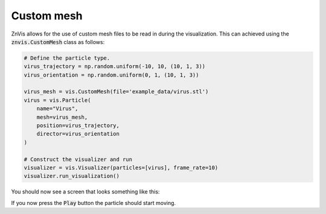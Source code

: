 Custom mesh
-----------
ZnVis allows for the use of custom mesh files to be read in during the visualization.
This can achieved using the :code:`znvis.CustomMesh` class as follows:

.. code-block:: python

   # Define the particle type.
   virus_trajectory = np.random.uniform(-10, 10, (10, 1, 3))
   virus_orientation = np.random.uniform(0, 1, (10, 1, 3))

   virus_mesh = vis.CustomMesh(file='example_data/virus.stl')
   virus = vis.Particle(
       name="Virus",
       mesh=virus_mesh,
       position=virus_trajectory,
       director=virus_orientation
   )

   # Construct the visualizer and run
   visualizer = vis.Visualizer(particles=[virus], frame_rate=10)
   visualizer.run_visualization()

You should now see a screen that looks something like this:

.. image:: virus.png
  :width: 400
  :alt: Snapshot of simulation screen

If you now press the :code:`Play` button the particle should start moving.
